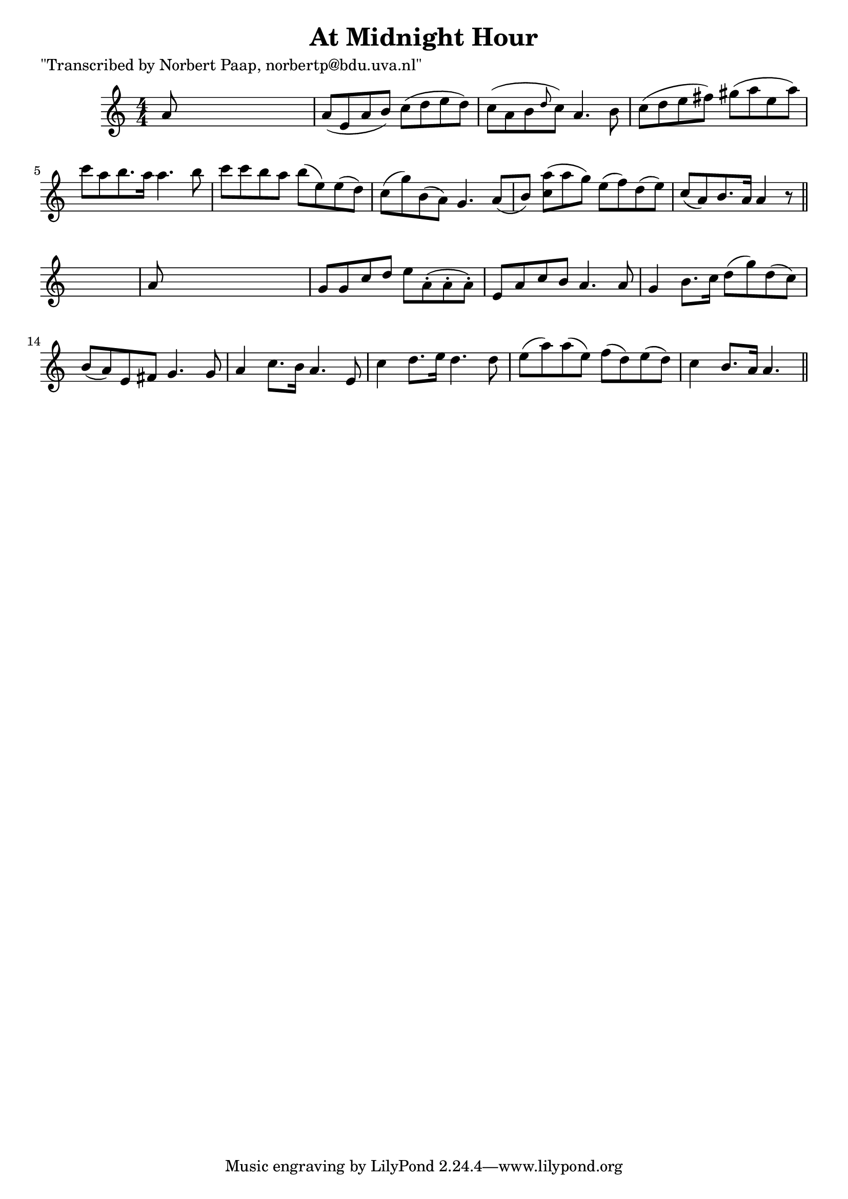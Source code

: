 
\version "2.16.2"
% automatically converted by musicxml2ly from xml/0041_np.xml

%% additional definitions required by the score:
\language "english"


\header {
    poet = "\"Transcribed by Norbert Paap, norbertp@bdu.uva.nl\""
    encoder = "abc2xml version 63"
    encodingdate = "2015-01-25"
    title = "At Midnight Hour"
    }

\layout {
    \context { \Score
        autoBeaming = ##f
        }
    }
PartPOneVoiceOne =  \relative a' {
    \key c \major \numericTimeSignature\time 4/4 a8 s8*7 | % 2
    a8 ( [ e8 a8 b8 ) ] c8 ( [ d8 e8 d8 ) ] | % 3
    c8 ( [ a8 b8 \grace { d8 } c8 ) ] a4. b8 | % 4
    c8 ( [ d8 e8 fs8 ) ] gs8 ( [ a8 e8 a8 ) ] | % 5
    c8 [ a8 b8. a16 ] a4. b8 | % 6
    c8 [ c8 b8 a8 ] b8 ( [ e,8 ) e8 ( d8 ) ] | % 7
    c8 ( [ g'8 ) b,8 ( a8 ) ] g4. a8 ( [ b8 ) ] | % 8
    <c a'>8 ( [ ) a'8 ( g8 ) ] e8 ( [ f8 ) d8 ( e8 ) ] | % 9
    c8 ( [ a8 ) b8. a16 ] a4 r8 \bar "||"
    s8 | \barNumberCheck #10
    a8 s8*7 | % 11
    g8 [ g8 c8 d8 ] e8 [ a,8 ( -. a8 -. a8 ) -. ] | % 12
    e8 [ a8 c8 b8 ] a4. a8 | % 13
    g4 b8. [ c16 ] d8 ( [ g8 ) d8 ( c8 ) ] | % 14
    b8 ( [ a8 ) e8 fs8 ] g4. g8 | % 15
    a4 c8. [ b16 ] a4. e8 | % 16
    c'4 d8. [ e16 ] d4. d8 | % 17
    e8 ( [ a8 ) a8 ( e8 ) ] f8 ( [ d8 ) e8 ( d8 ) ] | % 18
    c4 b8. [ a16 ] a4. \bar "||"
    }


% The score definition
\score {
    <<
        \new Staff <<
            \context Staff << 
                \context Voice = "PartPOneVoiceOne" { \PartPOneVoiceOne }
                >>
            >>
        
        >>
    \layout {}
    % To create MIDI output, uncomment the following line:
    %  \midi {}
    }

